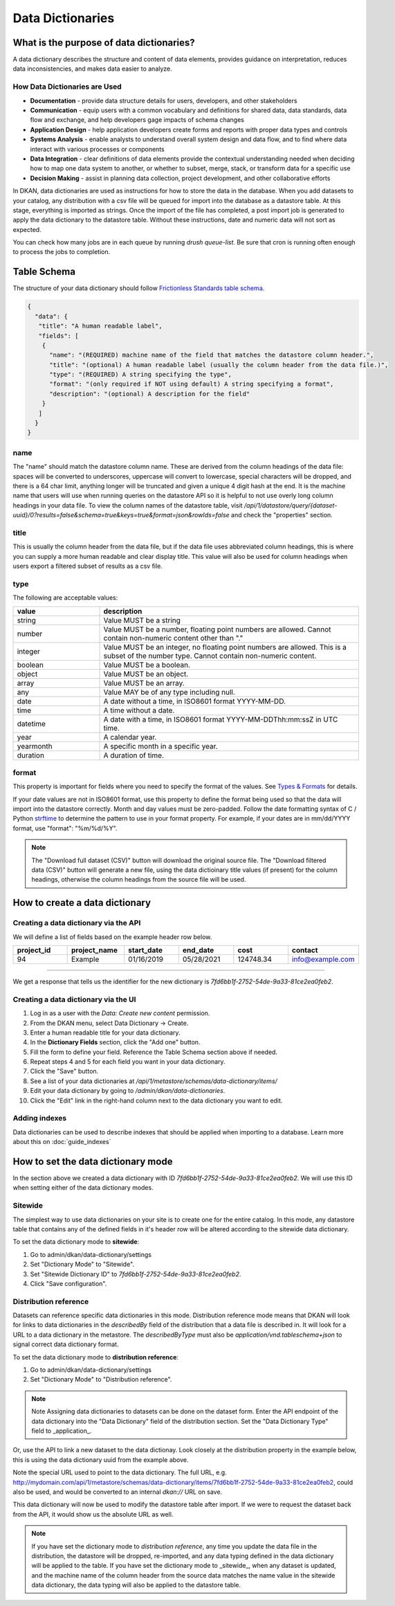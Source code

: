 Data Dictionaries
=================

.. _guide_data_dictionaries:

What is the purpose of data dictionaries?
-----------------------------------------

A data dictionary describes the structure and content of data elements, provides guidance on interpretation, reduces data inconsistencies, and makes data easier to analyze.

How Data Dictionaries are Used
^^^^^^^^^^^^^^^^^^^^^^^^^^^^^^

* **Documentation** - provide data structure details for users, developers, and other stakeholders
* **Communication** - equip users with a common vocabulary and definitions for shared data, data standards, data flow and exchange, and help developers gage impacts of schema changes
* **Application Design** - help application developers create forms and reports with proper data types and controls
* **Systems Analysis** - enable analysts to understand overall system design and data flow, and to find where data interact with various processes or components
* **Data Integration** - clear definitions of data elements provide the contextual understanding needed when deciding how to map one data system to another, or whether to subset, merge, stack, or transform data for a specific use
* **Decision Making** - assist in planning data collection, project development, and other collaborative efforts

In DKAN, data dictionaries are used as instructions for how to store the data in the database. When you add datasets to your catalog, any distribution with a csv file will be queued for import into the database as a datastore table. At this stage, everything is imported as strings. Once the import of the file has completed, a post import job is generated to apply the data dictionary to the datastore table. Without these instructions, date and numeric data will not sort as expected.

You can check how many jobs are in each queue by running `drush queue-list`. Be sure that cron is running often enough to process the jobs to completion.

Table Schema
------------

The structure of your data dictionary should follow `Frictionless Standards table schema <https://specs.frictionlessdata.io/table-schema/>`_.

.. code-block:: json

    {
      "data": {
       "title": "A human readable label",
       "fields": [
        {
          "name": "(REQUIRED) machine name of the field that matches the datastore column header.",
          "title": "(optional) A human readable label (usually the column header from the data file.)",
          "type": "(REQUIRED) A string specifying the type",
          "format": "(only required if NOT using default) A string specifying a format",
          "description": "(optional) A description for the field"
        }
       ]
      }
    }

name
^^^^
The "name" should match the datastore column name. These are derived from the column headings of the data file: spaces will be converted to underscores, uppercase will convert to lowercase, special characters will be dropped, and there is a 64 char limit, anything longer will be truncated and given a unique 4 digit hash at the end. It is the machine name that users will use when running queries on the datastore API so it is helpful to not use overly long column headings in your data file. To view the column names of the datastore table, visit `/api/1/datastore/query/{dataset-uuid}/0?results=false&schema=true&keys=true&format=json&rowIds=false` and check the "properties" section.

title
^^^^^
This is usually the column header from the data file, but if the data file uses abbreviated column headings, this is where you can supply a more human readable and clear display title. This value will also be used for column headings when users export a filtered subset of results as a csv file.

type
^^^^
The following are acceptable values:

.. list-table::
   :widths: 25 75
   :header-rows: 1

   * - value
     - description
   * - string
     - Value MUST be a string
   * - number
     - Value MUST be a number, floating point numbers are allowed. Cannot contain non-numeric content other than "."
   * - integer
     - Value MUST be an integer, no floating point numbers are allowed. This is a subset of the number type. Cannot contain non-numeric content.
   * - boolean
     - Value MUST be a boolean.
   * - object
     - Value MUST be an object.
   * - array
     - Value MUST be an array.
   * - any
     - Value MAY be of any type including null.
   * - date
     - A date without a time, in ISO8601 format YYYY-MM-DD.
   * - time
     - A time without a date.
   * - datetime
     - A date with a time, in ISO8601 format YYYY-MM-DDThh:mm:ssZ in UTC time.
   * - year
     - A calendar year.
   * - yearmonth
     - A specific month in a specific year.
   * - duration
     - A duration of time.

format
^^^^^^
This property is important for fields where you need to specify the format of the values. See `Types & Formats <https://specs.frictionlessdata.io/table-schema/#types-and-formats>`_ for details.

If your date values are not in ISO8601 format, use this property to define the format being used so that the data will import into the datastore correctly. Month and day values must be zero-padded. Follow the date formatting syntax of C / Python `strftime <http://strftime.org/>`_ to determine the pattern to use in your format property. For example, if your dates are in mm/dd/YYYY format, use "format": "%m/%d/%Y".

.. Note::
  The "Download full dataset (CSV)" button will download the original source file. The "Download filtered data (CSV)" button will generate a new file, using the data dictioinary title values (if present) for the column headings, otherwise the column headings from the source file will be used.

How to create a data dictionary
-------------------------------

Creating a data dictionary via the API
^^^^^^^^^^^^^^^^^^^^^^^^^^^^^^^^^^^^^^

We will define a list of fields based on the example header row below.

.. list-table::
   :widths: 16 16 16 16 16 16
   :header-rows: 1

   * - project_id
     - project_name
     - start_date
     - end_date
     - cost
     - contact
   * - 94
     - Example
     - 01/16/2019
     - 05/28/2021
     - 124748.34
     - info@example.com

----

.. http:post:: /api/1/metastore/schemas/data-dictionary/items

  **Example request**:

  .. sourcecode:: http

      POST /api/1/metastore/schemas/data-dictionary/items HTTP/1.1
      Host: mydomain.com
      Accept: application/json
      Authorization: Basic username:password

      {
          "data": {
              "title": "Demo Dictionary",
              "fields": [
                  {
                      "name": "project_id",
                      "title": "Project ID",
                      "type": "integer"
                  },
                  {
                      "name": "project_name",
                      "title": "Project",
                      "type": "string"
                  },
                  {
                      "name": "start_date",
                      "title": "Start Date",
                      "type": "date",
                      "format": "%m/%d/%Y"
                  },
                  {
                      "name": "end_date",
                      "title": "End Date",
                      "type": "date",
                      "format": "%m/%d/%Y"
                  },
                  {
                      "name": "cost",
                      "title": "Cost",
                      "type": "number"
                  },
                  {
                      "name": "contact",
                      "title": "Contact",
                      "type": "string",
                      "format": "email"
                  }
              ]
          }
      }

  **Example response**:

  .. sourcecode:: http

      HTTP/1.1 201 Created

      {
        "endpoint": "\/api\/1\/metastore\/schemas\/data-dictionary\/items\/7fd6bb1f-2752-54de-9a33-81ce2ea0feb2",
        "identifier": "7fd6bb1f-2752-54de-9a33-81ce2ea0feb2"
      }

We get a response that tells us the identifier for the new dictionary is `7fd6bb1f-2752-54de-9a33-81ce2ea0feb2`.

Creating a data dictionary via the UI
^^^^^^^^^^^^^^^^^^^^^^^^^^^^^^^^^^^^^
1. Log in as a user with the *Data: Create new content* permission.
2. From the DKAN menu, select Data Dictionary -> Create.
3. Enter a human readable title for your data dictionary.
4. In the **Dictionary Fields** section, click the "Add one" button.
5. Fill the form to define your field. Reference the Table Schema section above if needed.
6. Repeat steps 4 and 5 for each field you want in your data dictionary.
7. Click the "Save" button.
8. See a list of your data dictionaries at `/api/1/metastore/schemas/data-dictionary/items/`
9. Edit your data dictionary by going to `/admin/dkan/data-dictionaries`.
10. Click the "Edit" link in the right-hand column next to the data dictionary you want to edit.


Adding indexes
^^^^^^^^^^^^^^
Data dictionaries can be used to describe indexes that should be applied when importing to a database.
Learn more about this on :doc:`guide_indexes`

How to set the data dictionary mode
-----------------------------------

In the section above we created a data dictionary
with ID `7fd6bb1f-2752-54de-9a33-81ce2ea0feb2`.
We will use this ID when setting either of the data dictionary modes.

Sitewide
^^^^^^^^
The simplest way to use data dictionaries on your site is to create one for the entire catalog.
In this mode, any datastore table that contains any of the defined fields in it's header row will
be altered according to the sitewide data dictionary.

To set the data dictionary mode to **sitewide**:

1. Go to admin/dkan/data-dictionary/settings
2. Set "Dictionary Mode" to "Sitewide".
3. Set "Sitewide Dictionary ID" to `7fd6bb1f-2752-54de-9a33-81ce2ea0feb2`.
4. Click "Save configuration".

.. image:: images/dictionary-settings.png
  :alt: Data dictionay settings admin page, with select input for "Dictionary Mode" set to "Sitewide" and text
        input for Sitewide Dictionary ID containing the identifier 7fd6bb1f-2752-54de-9a33-81ce2ea0feb2.


Distribution reference
^^^^^^^^^^^^^^^^^^^^^^
Datasets can reference specific data dictionaries in this mode. Distribution reference mode means that DKAN will look for links to data dictionaries in the
`describedBy` field of the distribution that a data file is described in. It will look for a URL to a data dictionary
in the metastore. The `describedByType` must also be `application/vnd.tableschema+json` to signal correct data
dictionary format.

To set the data dictionary mode to **distribution reference**:

1. Go to admin/dkan/data-dictionary/settings
2. Set "Dictionary Mode" to "Distribution reference".

.. note:: Note
   Assigning data dictionaries to datasets can be done on the dataset form. Enter the API endpoint of the data dictionary into the "Data Dictionary" field of the distribution section. Set the "Data Dictionary Type" field to _application_.

Or, use the API to link a new dataset to the data dictionay.
Look closely at the distribution property in the example below, this is using the data dictionary uuid from the example above.

.. http:post:: /api/1/metastore/schemas/dataset/items

   **Example**:

   .. sourcecode:: http

      POST https://mydomain.com/api/1/metastore/schemas/data-dictionary/items HTTP/1.1
      Accept: application/json
      Authorization: Basic username:password

      {
        "@type": "dcat:Dataset",
        "accessLevel": "public",
        "contactPoint": {
          "fn": "Jane Doe",
          "hasEmail": "mailto:data.admin@example.com"
        },
        "title": "Project list",
        "description": "Example dataset.",
        "distribution": [
          {
            "@type": "dcat:Distribution",
            "downloadURL": "https://example.com/projects.csv",
            "mediaType": "text\/csv",
            "format": "csv",
            "title": "Projects",
            "describedBy": "dkan://metastore/schemas/data-dictionary/items/7fd6bb1f-2752-54de-9a33-81ce2ea0feb2",
            "describedByType": "application/vnd.tableschema+json"
          }
        ],
        "issued": "2016-06-22",
        "license": "http://opendatacommons.org/licenses/by/1.0/",
        "modified": "2016-06-22",
        "publisher": {
          "@type": "org:Organization",
          "name": "Data publisher"
        },
        "keyword":["tag1"]
      }

Note the special URL used to point to the data dictionary. The full URL, e.g.
http://mydomain.com/api/1/metastore/schemas/data-dictionary/items/7fd6bb1f-2752-54de-9a33-81ce2ea0feb2,
could also be used, and would be converted to an internal `dkan://` URL on save.

This data dictionary will now be used to modify the datastore table after import. If we were to
request the dataset back from the API, it would show us the absolute URL as well.

.. NOTE::
  If you have set the dictionary mode to *distribution reference*, any time you update the data file in the distribution, the datastore will be dropped, re-imported, and any data typing defined in the data dictionary will be applied to the table. If you have set the dictionary mode to _sitewide_, when any dataset is updated, and the machine name of the column header from the source data matches the name value in the sitewide data dictionary, the data typing will also be applied to the datastore table.
